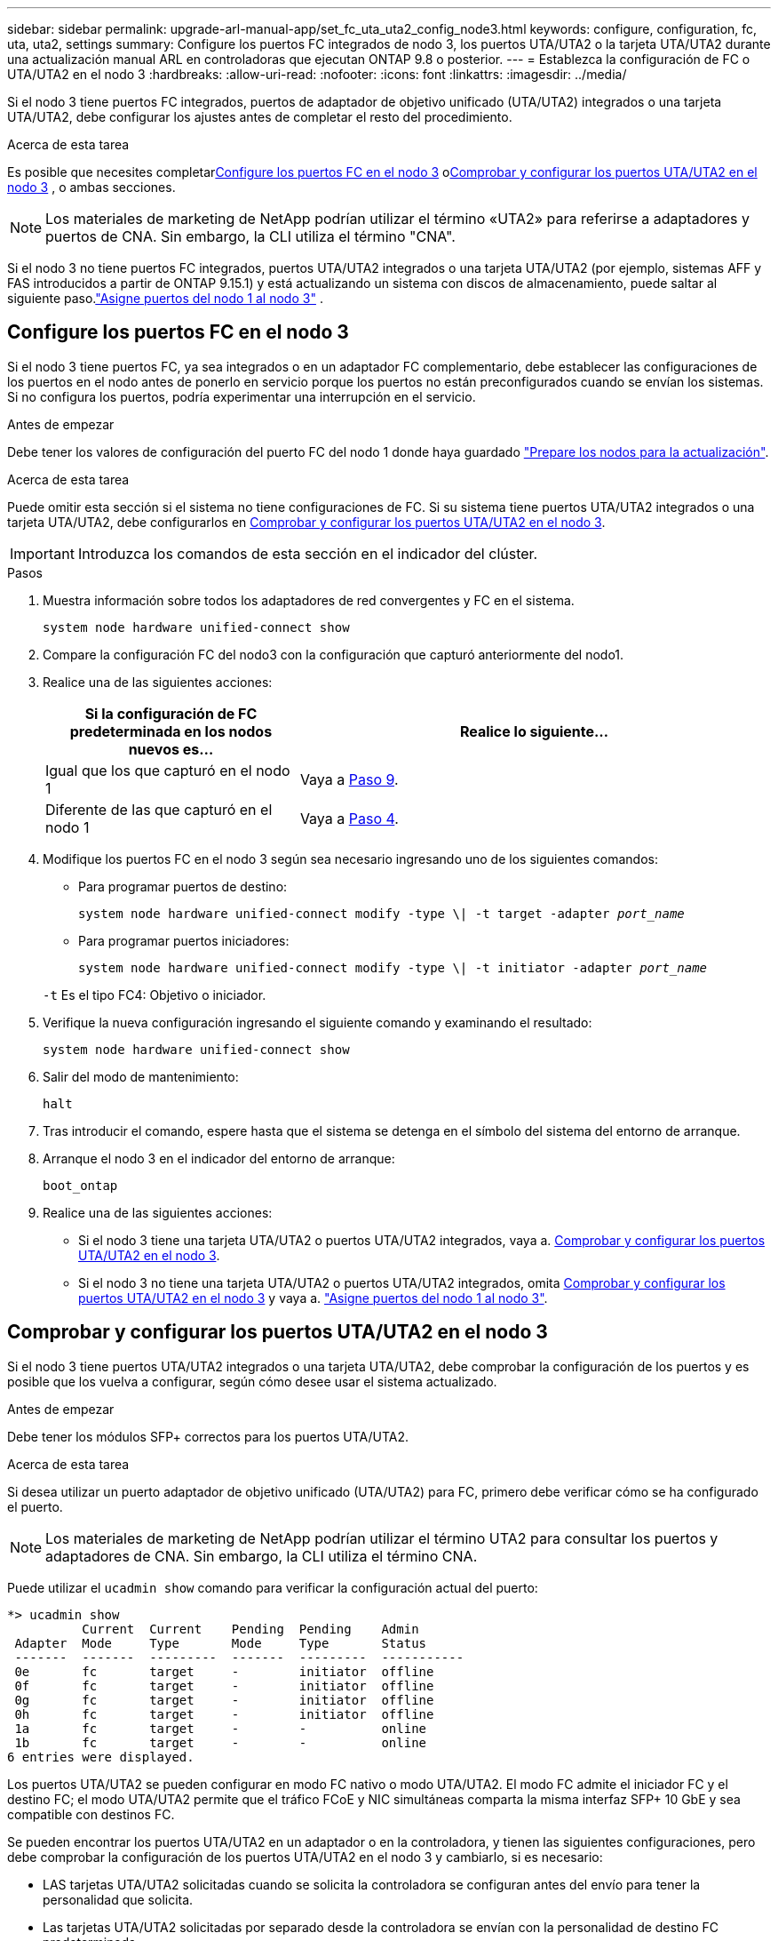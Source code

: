 ---
sidebar: sidebar 
permalink: upgrade-arl-manual-app/set_fc_uta_uta2_config_node3.html 
keywords: configure, configuration, fc, uta, uta2, settings 
summary: Configure los puertos FC integrados de nodo 3, los puertos UTA/UTA2 o la tarjeta UTA/UTA2 durante una actualización manual ARL en controladoras que ejecutan ONTAP 9.8 o posterior. 
---
= Establezca la configuración de FC o UTA/UTA2 en el nodo 3
:hardbreaks:
:allow-uri-read: 
:nofooter: 
:icons: font
:linkattrs: 
:imagesdir: ../media/


[role="lead"]
Si el nodo 3 tiene puertos FC integrados, puertos de adaptador de objetivo unificado (UTA/UTA2) integrados o una tarjeta UTA/UTA2, debe configurar los ajustes antes de completar el resto del procedimiento.

.Acerca de esta tarea
Es posible que necesites completar<<Configure los puertos FC en el nodo 3>> o<<Comprobar y configurar los puertos UTA/UTA2 en el nodo 3>> , o ambas secciones.


NOTE: Los materiales de marketing de NetApp podrían utilizar el término «UTA2» para referirse a adaptadores y puertos de CNA. Sin embargo, la CLI utiliza el término "CNA".

Si el nodo 3 no tiene puertos FC integrados, puertos UTA/UTA2 integrados o una tarjeta UTA/UTA2 (por ejemplo, sistemas AFF y FAS introducidos a partir de ONTAP 9.15.1) y está actualizando un sistema con discos de almacenamiento, puede saltar al siguiente paso.link:map_ports_node1_node3.html["Asigne puertos del nodo 1 al nodo 3"] .



== Configure los puertos FC en el nodo 3

Si el nodo 3 tiene puertos FC, ya sea integrados o en un adaptador FC complementario, debe establecer las configuraciones de los puertos en el nodo antes de ponerlo en servicio porque los puertos no están preconfigurados cuando se envían los sistemas.  Si no configura los puertos, podría experimentar una interrupción en el servicio.

.Antes de empezar
Debe tener los valores de configuración del puerto FC del nodo 1 donde haya guardado link:prepare_nodes_for_upgrade.html["Prepare los nodos para la actualización"].

.Acerca de esta tarea
Puede omitir esta sección si el sistema no tiene configuraciones de FC. Si su sistema tiene puertos UTA/UTA2 integrados o una tarjeta UTA/UTA2, debe configurarlos en <<Comprobar y configurar los puertos UTA/UTA2 en el nodo 3>>.


IMPORTANT: Introduzca los comandos de esta sección en el indicador del clúster.

.Pasos
. Muestra información sobre todos los adaptadores de red convergentes y FC en el sistema.
+
`system node hardware unified-connect show`

. Compare la configuración FC del nodo3 con la configuración que capturó anteriormente del nodo1.
. [[man_config_3_step3]]Realice una de las siguientes acciones:
+
[cols="35,65"]
|===
| Si la configuración de FC predeterminada en los nodos nuevos es... | Realice lo siguiente... 


| Igual que los que capturó en el nodo 1 | Vaya a <<man_config_3_step9,Paso 9>>. 


| Diferente de las que capturó en el nodo 1 | Vaya a <<man_config_3_step4,Paso 4>>. 
|===
. [[man_config_3_step4]]Modifique los puertos FC en el nodo 3 según sea necesario ingresando uno de los siguientes comandos:
+
** Para programar puertos de destino:
+
`system node hardware unified-connect modify -type \| -t target -adapter _port_name_`

** Para programar puertos iniciadores:
+
`system node hardware unified-connect modify -type \| -t initiator -adapter _port_name_`

+
`-t` Es el tipo FC4: Objetivo o iniciador.



. Verifique la nueva configuración ingresando el siguiente comando y examinando el resultado:
+
`system node hardware unified-connect show`

. Salir del modo de mantenimiento:
+
`halt`

. Tras introducir el comando, espere hasta que el sistema se detenga en el símbolo del sistema del entorno de arranque.
. Arranque el nodo 3 en el indicador del entorno de arranque:
+
`boot_ontap`

. [[man_config_3_step9]]Realice una de las siguientes acciones:
+
** Si el nodo 3 tiene una tarjeta UTA/UTA2 o puertos UTA/UTA2 integrados, vaya a. <<Comprobar y configurar los puertos UTA/UTA2 en el nodo 3>>.
** Si el nodo 3 no tiene una tarjeta UTA/UTA2 o puertos UTA/UTA2 integrados, omita <<Comprobar y configurar los puertos UTA/UTA2 en el nodo 3>> y vaya a. link:map_ports_node1_node3.html["Asigne puertos del nodo 1 al nodo 3"].






== Comprobar y configurar los puertos UTA/UTA2 en el nodo 3

Si el nodo 3 tiene puertos UTA/UTA2 integrados o una tarjeta UTA/UTA2, debe comprobar la configuración de los puertos y es posible que los vuelva a configurar, según cómo desee usar el sistema actualizado.

.Antes de empezar
Debe tener los módulos SFP+ correctos para los puertos UTA/UTA2.

.Acerca de esta tarea
Si desea utilizar un puerto adaptador de objetivo unificado (UTA/UTA2) para FC, primero debe verificar cómo se ha configurado el puerto.


NOTE: Los materiales de marketing de NetApp podrían utilizar el término UTA2 para consultar los puertos y adaptadores de CNA. Sin embargo, la CLI utiliza el término CNA.

Puede utilizar el `ucadmin show` comando para verificar la configuración actual del puerto:

[listing]
----
*> ucadmin show
          Current  Current    Pending  Pending    Admin
 Adapter  Mode     Type       Mode     Type       Status
 -------  -------  ---------  -------  ---------  -----------
 0e       fc       target     -        initiator  offline
 0f       fc       target     -        initiator  offline
 0g       fc       target     -        initiator  offline
 0h       fc       target     -        initiator  offline
 1a       fc       target     -        -          online
 1b       fc       target     -        -          online
6 entries were displayed.
----
Los puertos UTA/UTA2 se pueden configurar en modo FC nativo o modo UTA/UTA2. El modo FC admite el iniciador FC y el destino FC; el modo UTA/UTA2 permite que el tráfico FCoE y NIC simultáneas comparta la misma interfaz SFP+ 10 GbE y sea compatible con destinos FC.

Se pueden encontrar los puertos UTA/UTA2 en un adaptador o en la controladora, y tienen las siguientes configuraciones, pero debe comprobar la configuración de los puertos UTA/UTA2 en el nodo 3 y cambiarlo, si es necesario:

* LAS tarjetas UTA/UTA2 solicitadas cuando se solicita la controladora se configuran antes del envío para tener la personalidad que solicita.
* Las tarjetas UTA/UTA2 solicitadas por separado desde la controladora se envían con la personalidad de destino FC predeterminada.
* Los puertos UTA/UTA2 integrados en las nuevas controladoras se configuran antes del envío para que tengan la personalidad que solicita.
+

NOTE: Ingrese los comandos de esta sección en el indicador del clúster, a menos que se le indique que ingrese al modo de mantenimiento.



.Pasos
. Verifique la configuración actual del puerto ingresando el siguiente comando en el nodo3:
+
`system node hardware unified-connect show`

+
El sistema muestra un resultado similar al siguiente ejemplo:

+
[listing]
----
 cluster1::> system node hardware unified-connect show

                Current  Current    Pending  Pending  Admin
 Node  Adapter  Mode     Type       Mode     Type     Status
 ----  -------  -------  ---------  -------  -------  ------
 f-a   0e       fc       initiator  -        -        online
 f-a   0f       fc       initiator  -        -        online
 f-a   0g       cna      target     -        -        online
 f-a   0h       cna      target     -        -        online
 f-b   0e       fc       initiator  -        -        online
 f-b   0f       fc       initiator  -        -        online
 f-b   0g       cna      target     -        -        online
 f-b   0h       cna      target     -        -        online
 12 entries were displayed.
----
. [[step2]]Si el módulo SFP+ actual no coincide con el uso deseado, sustitúyalo por el módulo SFP+ correcto.
+
Póngase en contacto con su representante de NetApp para obtener el módulo SFP+ correcto.

. [[paso3]]examine la salida del `system node hardware unified-connect show` o. `ucadmin show` Comando para determinar si los puertos UTA/UTA2 tienen la personalidad que desea.
. [[step4]]realice una de las siguientes acciones:
+
[cols="35,65"]
|===
| Si los puertos UTA/UTA2... | Realice lo siguiente... 


| No tenga la personalidad que usted desea | Vaya a. <<man_check_3_step5,Paso 5>>. 


| Tenga la personalidad que usted desea | Omita los pasos 5 a 13 y vaya a<<man_check_3_step14,Paso 14>> . 
|===
. [[man_check_3_step5]]Si el sistema tiene discos de almacenamiento y está ejecutando Clustered Data ONTAP 8.3, inicie el nodo 3 e ingrese al modo de mantenimiento:
+
`boot_ontap maint`

. Compruebe la configuración:
+
`ucadmin show`

. Realice una de las siguientes acciones:
+
[cols="35,65"]
|===
| Si va a configurar... | Realice lo siguiente... 


| Puertos en una tarjeta UTA/UTA2 | Vaya a <<man_check_3_step8,Paso 8>>. 


| Puertos UTA/UTA2 integrados | Omite el paso 8 y ve a<<man_check_3_step9,Paso 9>> . 
|===
. [[man_check_3_step8]]Si el adaptador está en modo iniciador y el puerto UTA/UTA2 está en línea, desconecte el puerto UTA/UTA2:
+
`storage disable adapter _adapter_name_`

+
Los adaptadores del modo de destino se desconectan automáticamente en modo de mantenimiento.

. [[man_check_3_step9]]Si la configuración actual no coincide con el uso deseado, cambie la configuración según sea necesario:
+
`ucadmin modify -m fc|cna -t initiator|target _adapter_name_`

+
** `-m` es el modo de personalidad, `fc` o. `cna`.
** `-t` Es el tipo FC4, `target` o. `initiator`.
+

NOTE: Debe utilizar el iniciador FC para unidades de cinta y configuraciones de MetroCluster .  Debe utilizar el destino FC para los clientes SAN.



. Detenga el sistema:
+
`halt`

+
El sistema se detiene en el aviso del entorno de arranque.

. Introduzca el siguiente comando:
+
`boot_ontap`

. [[step11]]Compruebe los ajustes:
+
`system node hardware unified-connect show`

+
La salida de los siguientes ejemplos muestra que el tipo FC4 del adaptador "1b" está cambiando a. `initiator` y que el modo de los adaptadores "2a" y "2b" está cambiando a. `cna`:

+
[listing]
----
 cluster1::> system node hardware unified-connect show

                Current  Current    Pending  Pending      Admin
 Node  Adapter  Mode     Type       Mode     Type         Status
 ----  -------  -------  ---------  -------  -----------  ------
 f-a   1a       fc       initiator  -        -            online
 f-a   1b       fc       target     -        initiator    online
 f-a   2a       fc       target     cna      -            online
 f-a   2b       fc       target     cna      -            online

 4 entries were displayed.
----
. [[paso 12a]]Coloque todos los puertos de destino en línea ingresando el siguiente comando, una vez para cada puerto:
+
`network fcp adapter modify -node _node_name_ -adapter _adapter_name_ -state up`

. [[man_check_3_step14]]Conecte el puerto.

